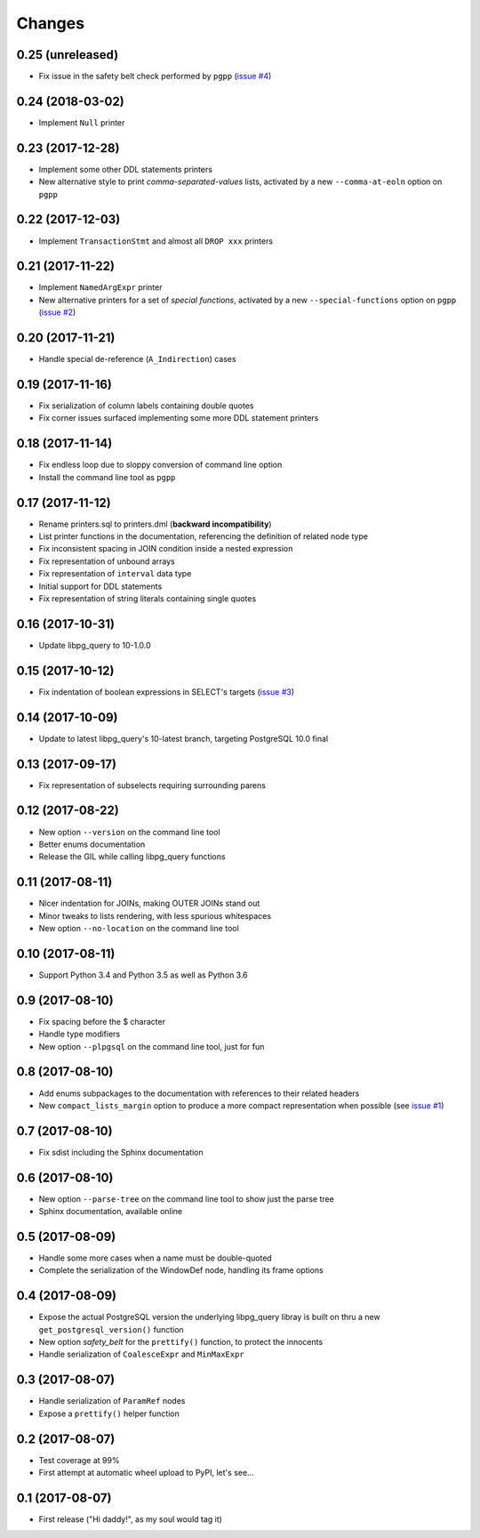 .. -*- coding: utf-8 -*-

Changes
-------

0.25 (unreleased)
~~~~~~~~~~~~~~~~~

- Fix issue in the safety belt check performed by ``pgpp`` (`issue #4`__)

__ https://github.com/lelit/pg_query/issues/4


0.24 (2018-03-02)
~~~~~~~~~~~~~~~~~

- Implement ``Null`` printer


0.23 (2017-12-28)
~~~~~~~~~~~~~~~~~

- Implement some other DDL statements printers

- New alternative style to print *comma-separated-values* lists, activated by a new
  ``--comma-at-eoln`` option on ``pgpp``


0.22 (2017-12-03)
~~~~~~~~~~~~~~~~~

- Implement ``TransactionStmt`` and almost all ``DROP xxx`` printers


0.21 (2017-11-22)
~~~~~~~~~~~~~~~~~

- Implement ``NamedArgExpr`` printer

- New alternative printers for a set of *special functions*, activated by a new
  ``--special-functions`` option on ``pgpp`` (`issue #2`__)

__ https://github.com/lelit/pg_query/issues/2


0.20 (2017-11-21)
~~~~~~~~~~~~~~~~~

- Handle special de-reference (``A_Indirection``) cases


0.19 (2017-11-16)
~~~~~~~~~~~~~~~~~

- Fix serialization of column labels containing double quotes

- Fix corner issues surfaced implementing some more DDL statement printers


0.18 (2017-11-14)
~~~~~~~~~~~~~~~~~

- Fix endless loop due to sloppy conversion of command line option

- Install the command line tool as ``pgpp``


0.17 (2017-11-12)
~~~~~~~~~~~~~~~~~

- Rename printers.sql to printers.dml (**backward incompatibility**)

- List printer functions in the documentation, referencing the definition of related node type

- Fix inconsistent spacing in JOIN condition inside a nested expression

- Fix representation of unbound arrays

- Fix representation of ``interval`` data type

- Initial support for DDL statements

- Fix representation of string literals containing single quotes


0.16 (2017-10-31)
~~~~~~~~~~~~~~~~~

- Update libpg_query to 10-1.0.0


0.15 (2017-10-12)
~~~~~~~~~~~~~~~~~

- Fix indentation of boolean expressions in SELECT's targets (`issue #3`__)

__ https://github.com/lelit/pg_query/issues/3


0.14 (2017-10-09)
~~~~~~~~~~~~~~~~~

- Update to latest libpg_query's 10-latest branch, targeting PostgreSQL 10.0 final


0.13 (2017-09-17)
~~~~~~~~~~~~~~~~~

- Fix representation of subselects requiring surrounding parens


0.12 (2017-08-22)
~~~~~~~~~~~~~~~~~

- New option ``--version`` on the command line tool

- Better enums documentation

- Release the GIL while calling libpg_query functions


0.11 (2017-08-11)
~~~~~~~~~~~~~~~~~

- Nicer indentation for JOINs, making OUTER JOINs stand out

- Minor tweaks to lists rendering, with less spurious whitespaces

- New option ``--no-location`` on the command line tool


0.10 (2017-08-11)
~~~~~~~~~~~~~~~~~

- Support Python 3.4 and Python 3.5 as well as Python 3.6


0.9 (2017-08-10)
~~~~~~~~~~~~~~~~

- Fix spacing before the $ character

- Handle type modifiers

- New option ``--plpgsql`` on the command line tool, just for fun


0.8 (2017-08-10)
~~~~~~~~~~~~~~~~

- Add enums subpackages to the documentation with references to their related headers

- New ``compact_lists_margin`` option to produce a more compact representation when possible
  (see `issue #1`__)

__ https://github.com/lelit/pg_query/issues/1


0.7 (2017-08-10)
~~~~~~~~~~~~~~~~

- Fix sdist including the Sphinx documentation


0.6 (2017-08-10)
~~~~~~~~~~~~~~~~

- New option ``--parse-tree`` on the command line tool to show just the parse tree

- Sphinx documentation, available online


0.5 (2017-08-09)
~~~~~~~~~~~~~~~~

- Handle some more cases when a name must be double-quoted

- Complete the serialization of the WindowDef node, handling its frame options


0.4 (2017-08-09)
~~~~~~~~~~~~~~~~

- Expose the actual PostgreSQL version the underlying libpg_query libray is built on thru a new
  ``get_postgresql_version()`` function

- New option `safety_belt` for the ``prettify()`` function, to protect the innocents

- Handle serialization of ``CoalesceExpr`` and ``MinMaxExpr``


0.3 (2017-08-07)
~~~~~~~~~~~~~~~~

- Handle serialization of ``ParamRef`` nodes

- Expose a ``prettify()`` helper function


0.2 (2017-08-07)
~~~~~~~~~~~~~~~~

- Test coverage at 99%

- First attempt at automatic wheel upload to PyPI, let's see...


0.1 (2017-08-07)
~~~~~~~~~~~~~~~~

- First release ("Hi daddy!", as my soul would tag it)
